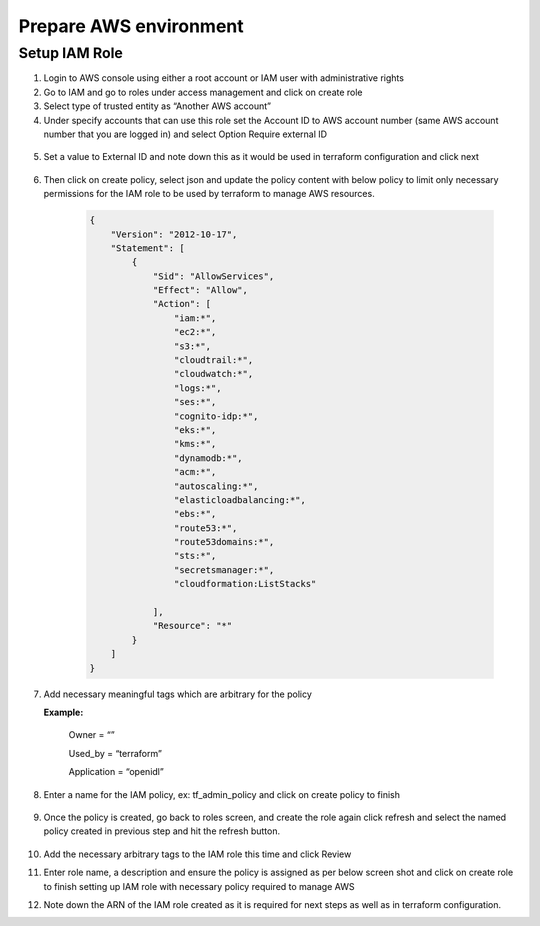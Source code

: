 Prepare AWS environment
=======================

Setup IAM Role
--------------

1.	Login to AWS console using either a root account or IAM user with administrative rights
2.	Go to IAM and go to roles under access management and click on create role
3.	Select type of trusted entity as “Another AWS account”
4.	Under specify accounts that can use this role set the Account ID to AWS account number (same AWS account number that you are logged in) and select Option Require external ID

    .. image:: images/iac_aws_setup_1.png

5. Set a value to External ID and note down this as it would be used in terraform configuration and click next

    .. image:: images/iac_aws_setup_2.png

6. Then click on create policy, select json and update the policy content with below policy to limit only necessary permissions for the IAM role to be used by terraform to manage AWS resources. 

    .. code-block:: JSON

        {
            "Version": "2012-10-17",
            "Statement": [
                {
                    "Sid": "AllowServices",
                    "Effect": "Allow",
                    "Action": [
                        "iam:*",
                        "ec2:*",
                        "s3:*",
                        "cloudtrail:*",
                        "cloudwatch:*",
                        "logs:*",
                        "ses:*",
                        "cognito-idp:*",
                        "eks:*",
                        "kms:*",
                        "dynamodb:*",
                        "acm:*",
                        "autoscaling:*",
                        "elasticloadbalancing:*",
                        "ebs:*",
                        "route53:*",
                        "route53domains:*",
                        "sts:*",
                        "secretsmanager:*",
                        "cloudformation:ListStacks"

                    ],
                    "Resource": "*"
                }
            ]
        }

7. Add necessary meaningful tags which are arbitrary for the policy

   **Example:**

    Owner = “”

    Used_by = “terraform”

    Application = “openidl”

8. Enter a name for the IAM policy, ex: tf_admin_policy and click on create policy to finish

    .. image:: images/iac_aws_setup_3.png

9. Once the policy is created, go back to roles screen, and create the role again click refresh and select the named policy created in previous step and hit the refresh button.

    .. image:: images/iac_aws_setup_4.png

10. Add the necessary arbitrary tags to the IAM role this time and click Review

11. Enter role name, a description and ensure the policy is assigned as per below screen shot and click on create role to finish setting up IAM role with necessary policy required to manage AWS

12. Note down the ARN of the IAM role created as it is required for next steps as well as in terraform configuration.

    .. image:: images/iac_aws_setup_5.png


